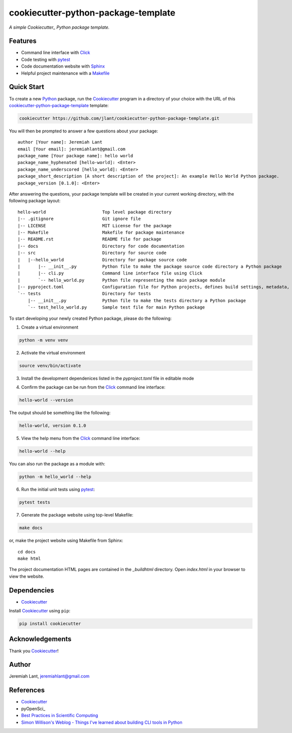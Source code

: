 ﻿cookiecutter-python-package-template
====================================

*A simple Cookiecutter_ Python package template.*


Features
--------

* Command line interface with Click_
* Code testing with pytest_
* Code documentation website with Sphinx_
* Helpful project maintenance with a Makefile_


Quick Start
-----------
To create a new Python_ package, run the Cookiecutter_ program in a directory
of your choice with the URL of this cookiecutter-python-package-template_ template:

.. code:: bash

   cookiecutter https://github.com/jlant/cookiecutter-python-package-template.git

You will then be prompted to answer a few questions about your package::

    author [Your name]: Jeremiah Lant
    email [Your email]: jeremiahlant@gmail.com
    package_name [Your package name]: hello world
    package_name_hyphenated [hello-world]: <Enter>
    package_name_underscored [hello_world]: <Enter>
    package_short_description [A short description of the project]: An example Hello World Python package.
    package_version [0.1.0]: <Enter>


After answering the questions, your package template will be created in your current working directory,
with the following package layout::

   hello-world                      Top level package directory
   |-- .gitignore                   Git ignore file
   |-- LICENSE                      MIT License for the package
   |-- Makefile                     Makefile for package maintenance
   |-- README.rst                   README file for package
   |-- docs                         Directory for code documentation
   |-- src                          Directory for source code
   |   |--hello_world               Directory for package source code
   |       |-- __init__.py          Python file to make the package source code directory a Python package
   |       |-- cli.py               Command line interface file using Click
   |       `-- hello_world.py       Python file representing the main package module
   |-- pyproject.toml               Configuration file for Python projects, defines build settings, metadata, dependencies, etc.
   `-- tests                        Directory for tests
       |-- __init__.py              Python file to make the tests directory a Python package
       `-- test_hello_world.py      Sample test file for main Python package


To start developing your newly created Python package, please do the following:

1. Create a virtual environment

.. code:: bash

   python -m venv venv

2. Activate the virtual environment

.. code:: bash

   source venv/bin/activate

3. Install the development dependenices listed in the `pyproject.toml` file in editable
   mode

.. code:: bash
   python -m pip install -e ".[dev]"

4. Confirm the package can be run from the Click_ command line interface:

.. code:: bash

   hello-world --version

The output should be something like the following:

.. code:: bash

   hello-world, version 0.1.0

5. View the help menu from the Click_ command line interface:

.. code:: bash

   hello-world --help

You can also run the package as a module with:

.. code:: bash

   python -m hello_world --help

6. Run the initial unit tests using pytest_:

.. code:: bash

   pytest tests


7. Generate the package website using top-level Makefile:

.. code:: bash

   make docs

or, make the project website using Makefile from Sphinx::

   cd docs
   make html

The project documentation HTML pages are contained in the `_build\html` directory.
Open `index.html` in your browser to view the website.


Dependencies
------------
* Cookiecutter_

Install Cookiecutter_ using ``pip``:

.. code:: bash

   pip install cookiecutter


Acknowledgements
----------------
Thank you Cookiecutter_!


Author
------
Jeremiah Lant, jeremiahlant@gmail.com


References
----------
* Cookiecutter_
* pyOpenSci_
* `Best Practices in Scientific Computing`_
* `Simon Willison's Weblog - Things I've learned about building CLI tools in Python`_

.. _Cookiecutter: https://github.com/cookiecutter/cookiecutter
.. _Click: https://click.palletsprojects.com/en/7.x/
.. _Python: https://www.python.org/
.. _pytest: https://docs.pytest.org/en/latest/
.. _Sphinx: http://www.sphinx-doc.org/en/master/
.. _Makefile: https://en.wikipedia.org/wiki/Makefile
.. _pyOpenSci_: https://www.pyopensci.org/python-package-guide/index.html
.. _Best Practices in Scientific Computing: https://doi.org/10.1371/journal.pbio.1001745
.. _Simon Willison's Weblog - Things I've learned about building CLI tools in Python: https://simonwillison.net/2023/Sep/30/cli-tools-python/
.. _cookiecutter-python-package-template: https://github.com/jlant/cookiecutter-python-package-template
